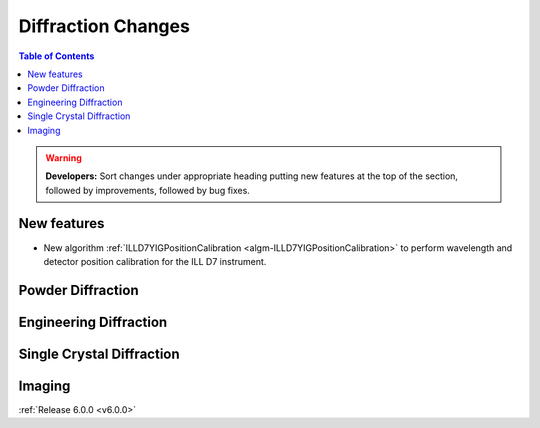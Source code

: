 ===================
Diffraction Changes
===================

.. contents:: Table of Contents
   :local:

.. warning:: **Developers:** Sort changes under appropriate heading
    putting new features at the top of the section, followed by
    improvements, followed by bug fixes.

New features
------------

- New algorithm :ref:`ILLD7YIGPositionCalibration <algm-ILLD7YIGPositionCalibration>` to perform wavelength and detector position calibration for the ILL D7 instrument.
    
Powder Diffraction
------------------

Engineering Diffraction
-----------------------

Single Crystal Diffraction
--------------------------

Imaging
-------

:ref:`Release 6.0.0 <v6.0.0>`
